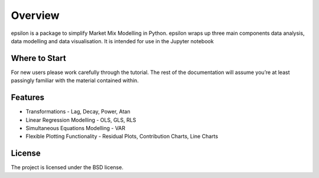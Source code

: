 Overview
=================================

epsilon is a package to simplify Market Mix Modelling in Python.
epsilon wraps up three main components data analysis, data modelling and data visualisation.
It is intended for use in the Jupyter notebook

.. code-block:: python
   >>> import epsilon as eps
   >>> mo = ym.read_csv('https://raw.githubusercontent.com/kept-io/r-datasets/master/datasets/quantreg/engel.csv')
   >>> yo.data.corr()
   >>> yo.model.dep = 'income'
   >>> yo.model.add = 'foodexp'
   >>> yo.model.ols()


Where to Start
--------------
For new users please work carefully through the tutorial. The rest of the documentation will assume you’re at least passingly familiar with the material contained within.

Features
--------

* Transformations - Lag, Decay, Power, Atan

* Linear Regression Modelling - OLS, GLS, RLS

* Simultaneous Equations Modelling - VAR

* Flexible Plotting Functionality - Residual Plots, Contribution Charts, Line Charts 


License
-------

The project is licensed under the BSD license.
